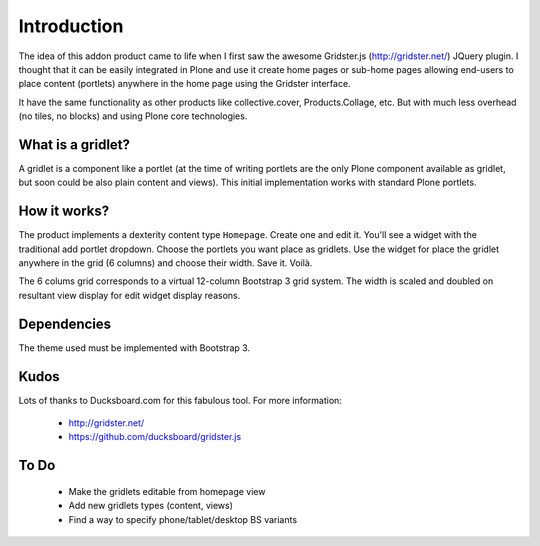 Introduction
============

The idea of this addon product came to life when I first saw the awesome
Gridster.js (http://gridster.net/) JQuery plugin. I thought that it can be
easily integrated in Plone and use it create home pages or sub-home pages
allowing end-users to place content (portlets) anywhere in the home page using
the Gridster interface.

It have the same functionality as other products like collective.cover,
Products.Collage, etc. But with much less overhead (no tiles, no blocks) and
using Plone core technologies.


What is a gridlet?
------------------

A gridlet is a component like a portlet (at the time of writing portlets are the
only Plone component available as gridlet, but soon could be also plain content
and views). This initial implementation works with standard Plone portlets.

How it works?
-------------

The product implements a dexterity content type ``Homepage``. Create one and
edit it. You'll see a widget with the traditional add portlet dropdown. Choose
the portlets you want place as gridlets. Use the widget for place the gridlet
anywhere in the grid (6 columns) and choose their width. Save it. Voilà.

The 6 colums grid corresponds to a virtual 12-column Bootstrap 3 grid system.
The width is scaled and doubled on resultant view display for edit widget
display reasons.

Dependencies
------------

The theme used must be implemented with Bootstrap 3.

Kudos
-----

Lots of thanks to Ducksboard.com for this fabulous tool.
For more information:

 * http://gridster.net/
 * https://github.com/ducksboard/gridster.js

To Do
-----

 * Make the gridlets editable from homepage view
 * Add new gridlets types (content, views)
 * Find a way to specify phone/tablet/desktop BS variants
